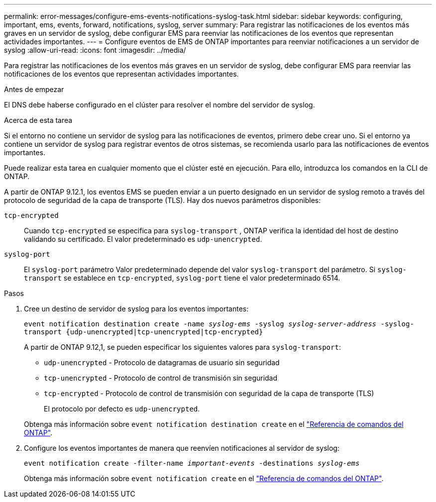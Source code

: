 ---
permalink: error-messages/configure-ems-events-notifications-syslog-task.html 
sidebar: sidebar 
keywords: configuring, important, ems, events, forward, notifications, syslog, server 
summary: Para registrar las notificaciones de los eventos más graves en un servidor de syslog, debe configurar EMS para reenviar las notificaciones de los eventos que representan actividades importantes. 
---
= Configure eventos de EMS de ONTAP importantes para reenviar notificaciones a un servidor de syslog
:allow-uri-read: 
:icons: font
:imagesdir: ../media/


[role="lead"]
Para registrar las notificaciones de los eventos más graves en un servidor de syslog, debe configurar EMS para reenviar las notificaciones de los eventos que representan actividades importantes.

.Antes de empezar
El DNS debe haberse configurado en el clúster para resolver el nombre del servidor de syslog.

.Acerca de esta tarea
Si el entorno no contiene un servidor de syslog para las notificaciones de eventos, primero debe crear uno. Si el entorno ya contiene un servidor de syslog para registrar eventos de otros sistemas, se recomienda usarlo para las notificaciones de eventos importantes.

Puede realizar esta tarea en cualquier momento que el clúster esté en ejecución. Para ello, introduzca los comandos en la CLI de ONTAP.

A partir de ONTAP 9.12.1, los eventos EMS se pueden enviar a un puerto designado en un servidor de syslog remoto a través del protocolo de seguridad de la capa de transporte (TLS). Hay dos nuevos parámetros disponibles:

`tcp-encrypted`:: Cuando `tcp-encrypted` se especifica para `syslog-transport` , ONTAP verifica la identidad del host de destino validando su certificado. El valor predeterminado es `udp-unencrypted`.
`syslog-port`:: El `syslog-port` parámetro Valor predeterminado depende del valor `syslog-transport` del parámetro. Si `syslog-transport` se establece en `tcp-encrypted`, `syslog-port` tiene el valor predeterminado 6514.


.Pasos
. Cree un destino de servidor de syslog para los eventos importantes:
+
`event notification destination create -name _syslog-ems_ -syslog _syslog-server-address_ -syslog-transport {udp-unencrypted|tcp-unencrypted|tcp-encrypted}`

+
A partir de ONTAP 9.12,1, se pueden especificar los siguientes valores para `syslog-transport`:

+
** `udp-unencrypted` - Protocolo de datagramas de usuario sin seguridad
** `tcp-unencrypted` - Protocolo de control de transmisión sin seguridad
** `tcp-encrypted` - Protocolo de control de transmisión con seguridad de la capa de transporte (TLS)
+
El protocolo por defecto es `udp-unencrypted`.



+
Obtenga más información sobre `event notification destination create` en el link:https://docs.netapp.com/us-en/ontap-cli/event-notification-destination-create.html["Referencia de comandos del ONTAP"^].

. Configure los eventos importantes de manera que reenvíen notificaciones al servidor de syslog:
+
`event notification create -filter-name _important-events_ -destinations _syslog-ems_`

+
Obtenga más información sobre `event notification create` en el link:https://docs.netapp.com/us-en/ontap-cli/event-notification-create.html["Referencia de comandos del ONTAP"^].



